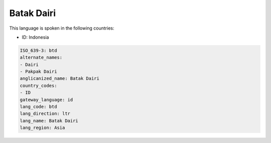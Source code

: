 .. _btd:

Batak Dairi
===========

This language is spoken in the following countries:

* ID: Indonesia

.. code-block:: yaml

    ISO_639-3: btd
    alternate_names:
    - Dairi
    - Pakpak Dairi
    anglicanized_name: Batak Dairi
    country_codes:
    - ID
    gateway_language: id
    lang_code: btd
    lang_direction: ltr
    lang_name: Batak Dairi
    lang_region: Asia
    
